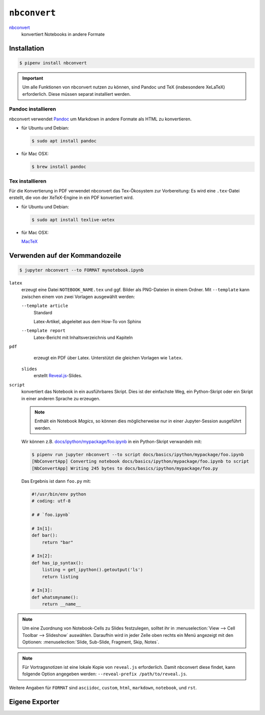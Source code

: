 ``nbconvert``
=============

`nbconvert <https://nbconvert.readthedocs.io/>`_ 
    konvertiert Notebooks in andere Formate

.. seealso::
    :doc:`/first-steps/install`: nbconvert ist Teil des Jupyter-Ökosystems.

Installation
------------

.. code-block:: console

    $ pipenv install nbconvert

.. important::
    Um alle Funktionen von nbconvert nutzen zu können, sind Pandoc und TeX
    (insbesondere XeLaTeX) erforderlich. Diese müssen separat installiert
    werden.

Pandoc installieren
~~~~~~~~~~~~~~~~~~~

nbconvert verwendet `Pandoc <http://pandoc.org/>`_ um Markdown in andere Formate
als HTML zu konvertieren. 

* für Ubuntu und Debian:

  .. code-block:: console

    $ sudo apt install pandoc

* für Mac OSX:

  .. code-block:: console

    $ brew install pandoc

Tex installieren
~~~~~~~~~~~~~~~~

Für die Konvertierung in PDF verwendet nbconvert das Tex-Ökosystem zur
Vorbereitung: Es wird eine ``.tex``-Datei erstellt, die von der XeTeX-Engine
in ein PDF konvertiert wird.

* für Ubuntu und Debian:

  .. code-block:: console

    $ sudo apt install texlive-xetex

* für Mac OSX:

  `MacTeX <http://tug.org/mactex/>`_

Verwenden auf der Kommandozeile
-------------------------------

.. code-block:: console

    $ jupyter nbconvert --to FORMAT mynotebook.ipynb

``latex``
    erzeugt eine Datei ``NOTEBOOK_NAME.tex`` und ggf. Bilder als PNG-Dateien in
    einem Ordner. Mit ``--template`` kann zwischen einem von zwei Vorlagen
    ausgewählt werden:

    ``--template article``
        Standard

        Latex-Artikel, abgeleitet aus dem How-To von Sphinx

    ``--template report``
        Latex-Bericht mit Inhaltsverzeichnis und Kapiteln

``pdf``
    erzeugt ein PDF über Latex. Unterstützt die gleichen Vorlagen wie ``latex``.

 ``slides``
    erstellt `Reveal.js <https://revealjs.com/>`_-Slides.

``script``
    konvertiert das Notebook in ein ausführbares Skript. Dies ist der einfachste
    Weg, ein Python-Skript oder ein Skript in einer anderen Sprache zu erzeugen.

    .. note::
        Enthält ein Notebook *Magics*, so können dies möglicherweise nur in einer
        Jupyter-Session ausgeführt werden.

    Wir können z.B. `docs/ipython/mypackage/foo.ipynb
    <../ipython/mypackage/foo.ipynb>`_ in ein Python-Skript verwandeln mit:

    .. code-block:: console

        $ pipenv run jupyter nbconvert --to script docs/basics/ipython/mypackage/foo.ipynb
        [NbConvertApp] Converting notebook docs/basics/ipython/mypackage/foo.ipynb to script
        [NbConvertApp] Writing 245 bytes to docs/basics/ipython/mypackage/foo.py

    Das Ergebnis ist dann ``foo.py`` mit:

    .. code-block:: python

        #!/usr/bin/env python
        # coding: utf-8

        # # `foo.ipynb`

        # In[1]:
        def bar():
            return "bar"

        # In[2]:
        def has_ip_syntax():
            listing = get_ipython().getoutput('ls')
            return listing

        # In[3]:
        def whatsmyname():
            return __name__

.. note::
    Um eine Zuordnung von Notebook-Cells zu Slides festzulegen, solltet ihr
    in :menuselection:`View --> Cell Toolbar --> Slideshow` auswählen.
    Daraufhin wird in jeder Zelle oben rechts ein Menü angezeigt mit den
    Optionen: :menuselection:`Slide, Sub-Slide, Fragment, Skip, Notes`.

.. note::
    Für Vortragsnotizen ist eine lokale Kopie von ``reveal.js``
    erforderlich. Damit nbconvert diese findet, kann folgende Option
    angegeben werden: ``--reveal-prefix /path/to/reveal.js``.

Weitere Angaben für ``FORMAT`` sind ``asciidoc``, ``custom``, ``html``,
``markdown``, ``notebook``, und ``rst``.

Eigene Exporter
---------------

.. seealso::
    `Customizing exporters
    <https://nbconvert.readthedocs.io/en/latest/external_exporters.html>`_
    erlaubt euch, eigene Exporter zu schreiben.

